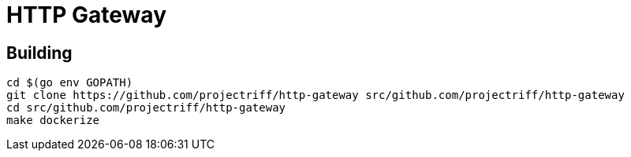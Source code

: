 = HTTP Gateway

== Building
```
cd $(go env GOPATH)
git clone https://github.com/projectriff/http-gateway src/github.com/projectriff/http-gateway
cd src/github.com/projectriff/http-gateway
make dockerize
```

